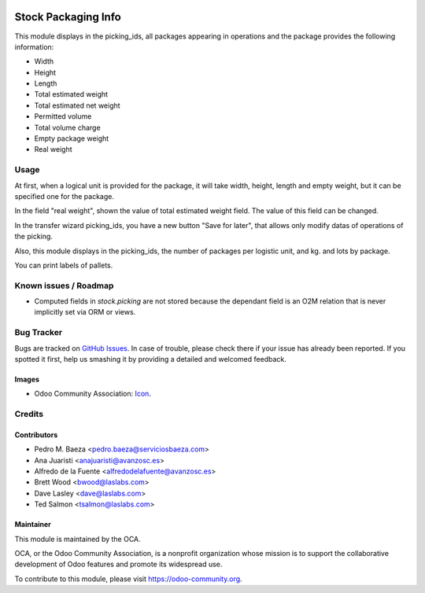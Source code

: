 .. image:: https://img.shields.io/badge/licence-AGPL--3-blue.svg
   :target: http://www.gnu.org/licenses/agpl-3.0-standalone.html
   :alt: License: AGPL-3

====================
Stock Packaging Info
====================

This module displays in the picking_ids, all packages appearing in operations and
the package provides the following information:

* Width
* Height
* Length
* Total estimated weight
* Total estimated net weight
* Permitted volume
* Total volume charge
* Empty package weight
* Real weight


Usage
=====

At first, when a logical unit is provided for the package, it will take width,
height, length and empty weight, but it can be specified one for the package.

In the field "real weight", shown the value of total estimated weight field.
The value of this field can be changed.

In the transfer wizard picking_ids, you have a new button "Save for later", that
allows only modify datas of operations of the picking.

Also, this module displays in the picking_ids, the number of packages per logistic
unit, and kg. and lots by package.


You can print labels of pallets.

Known issues / Roadmap
======================

* Computed fields in `stock.picking` are not stored because the dependant field
  is an O2M relation that is never implicitly set via ORM or views.

Bug Tracker
===========

Bugs are tracked on `GitHub Issues
<https://github.com/OCA/{project_repo}/issues>`_. In case of trouble, please
check there if your issue has already been reported. If you spotted it first,
help us smashing it by providing a detailed and welcomed feedback.

Images
------

* Odoo Community Association: `Icon <https://github.com/OCA/maintainer-tools/blob/master/template/module/static/description/icon.svg>`_.

Credits
=======

Contributors
------------

* Pedro M. Baeza <pedro.baeza@serviciosbaeza.com>
* Ana Juaristi <anajuaristi@avanzosc.es>
* Alfredo de la Fuente <alfredodelafuente@avanzosc.es>
* Brett Wood <bwood@laslabs.com>
* Dave Lasley <dave@laslabs.com>
* Ted Salmon <tsalmon@laslabs.com>

Maintainer
----------

.. image:: https://odoo-community.org/logo.png
   :alt: Odoo Community Association
   :target: https://odoo-community.org

This module is maintained by the OCA.

OCA, or the Odoo Community Association, is a nonprofit organization whose
mission is to support the collaborative development of Odoo features and
promote its widespread use.

To contribute to this module, please visit https://odoo-community.org.
